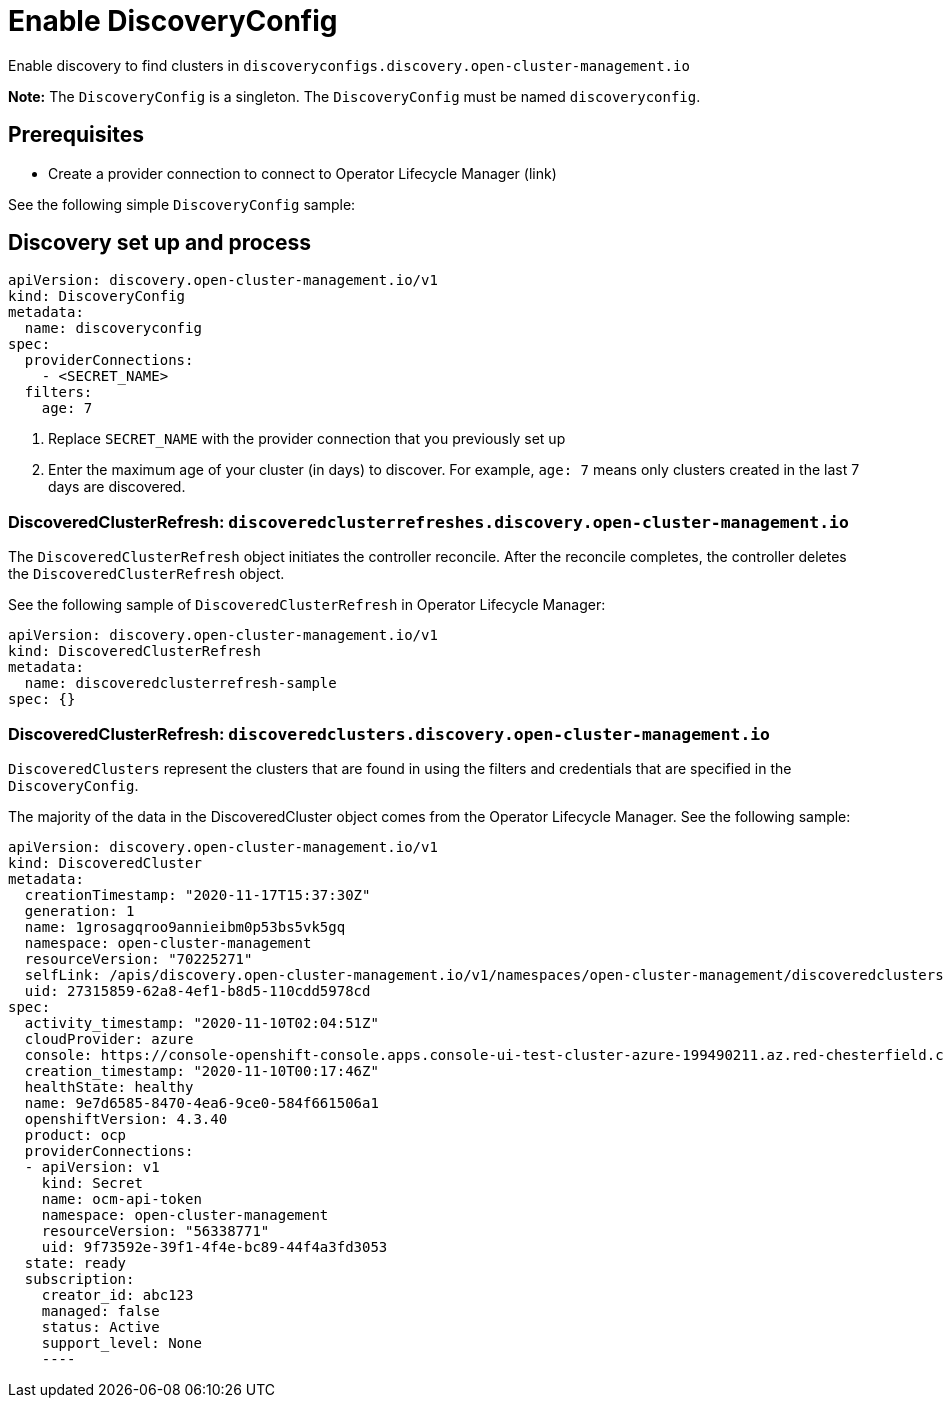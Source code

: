 [#discovery-config]
= Enable DiscoveryConfig

Enable discovery to find clusters in `discoveryconfigs.discovery.open-cluster-management.io`

*Note:* The `DiscoveryConfig` is a singleton. The `DiscoveryConfig` must be named `discoveryconfig`.

[#enable-prerequisites]
== Prerequisites

* Create a provider connection to connect to Operator Lifecycle Manager (link)

See the following simple `DiscoveryConfig` sample:

[#setup-discovery]
== Discovery set up and process

[source,yaml]
----
apiVersion: discovery.open-cluster-management.io/v1
kind: DiscoveryConfig
metadata:
  name: discoveryconfig
spec:
  providerConnections:
    - <SECRET_NAME>
  filters:
    age: 7
----

. Replace `SECRET_NAME` with the provider connection that you previously set up
. Enter the maximum age of your cluster (in days) to discover. For example, `age: 7` means only clusters created in the last 7 days are discovered.

[#refresh]
=== DiscoveredClusterRefresh: `discoveredclusterrefreshes.discovery.open-cluster-management.io`

The `DiscoveredClusterRefresh` object initiates the controller reconcile. After the reconcile completes, the controller deletes the `DiscoveredClusterRefresh` object. 

See the following sample of `DiscoveredClusterRefresh` in Operator Lifecycle Manager:

[source,yaml]
----
apiVersion: discovery.open-cluster-management.io/v1
kind: DiscoveredClusterRefresh
metadata:
  name: discoveredclusterrefresh-sample
spec: {}
----

[#refresh]
=== DiscoveredClusterRefresh: `discoveredclusters.discovery.open-cluster-management.io`

`DiscoveredClusters` represent the clusters that are found in using the filters and credentials that are specified in the `DiscoveryConfig`.

The majority of the data in the DiscoveredCluster object comes from the Operator Lifecycle Manager. See the following sample:

[source,yaml]
----
apiVersion: discovery.open-cluster-management.io/v1
kind: DiscoveredCluster
metadata:
  creationTimestamp: "2020-11-17T15:37:30Z"
  generation: 1
  name: 1grosagqroo9annieibm0p53bs5vk5gq
  namespace: open-cluster-management
  resourceVersion: "70225271"
  selfLink: /apis/discovery.open-cluster-management.io/v1/namespaces/open-cluster-management/discoveredclusters/1grosagqroo9annieibm0p53bs5vk5gq
  uid: 27315859-62a8-4ef1-b8d5-110cdd5978cd
spec:
  activity_timestamp: "2020-11-10T02:04:51Z"
  cloudProvider: azure
  console: https://console-openshift-console.apps.console-ui-test-cluster-azure-199490211.az.red-chesterfield.com
  creation_timestamp: "2020-11-10T00:17:46Z"
  healthState: healthy
  name: 9e7d6585-8470-4ea6-9ce0-584f661506a1
  openshiftVersion: 4.3.40
  product: ocp
  providerConnections:
  - apiVersion: v1
    kind: Secret
    name: ocm-api-token
    namespace: open-cluster-management
    resourceVersion: "56338771"
    uid: 9f73592e-39f1-4f4e-bc89-44f4a3fd3053
  state: ready
  subscription:
    creator_id: abc123
    managed: false
    status: Active
    support_level: None
    ----